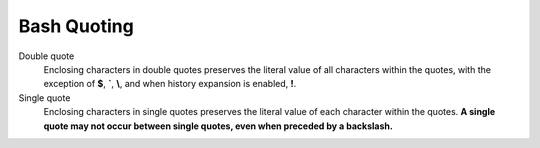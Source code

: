 .. meta::
    :robots: noindex

Bash Quoting
============


Double quote
    Enclosing characters in double quotes preserves the literal value of all
    characters within the quotes,  with the exception  of **$**, **`**, **\\**,
    and when history expansion is enabled, **!**.

Single quote
    Enclosing characters in single quotes preserves the literal value of each
    character within the quotes. **A single quote may not occur between single
    quotes, even when preceded by a backslash.**
